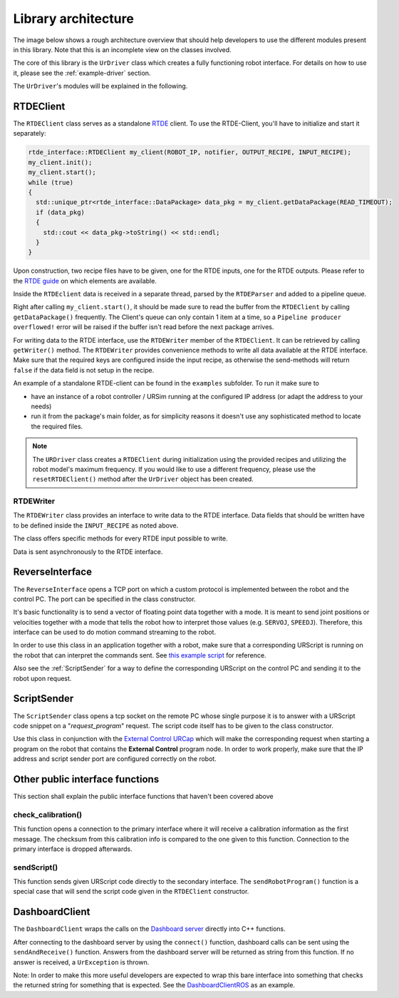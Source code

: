 Library architecture
====================

The image below shows a rough architecture overview that should help developers to use the different
modules present in this library. Note that this is an incomplete view on the classes involved.

.. image:: images/dataflow.svg
  :width: 100%
  :alt: Data flow


The core of this library is the ``UrDriver`` class which creates a
fully functioning robot interface. For details on how to use it, please see the
:ref:`example-driver` section.

The ``UrDriver``'s modules will be explained in the following.

RTDEClient
----------

The ``RTDEClient`` class serves as a standalone
`RTDE <https://www.universal-robots.com/articles/ur-articles/real-time-data-exchange-rtde-guide/>`_
client. To use the RTDE-Client, you'll have to initialize and start it separately:

.. code-block:: c++

   rtde_interface::RTDEClient my_client(ROBOT_IP, notifier, OUTPUT_RECIPE, INPUT_RECIPE);
   my_client.init();
   my_client.start();
   while (true)
   {
     std::unique_ptr<rtde_interface::DataPackage> data_pkg = my_client.getDataPackage(READ_TIMEOUT);
     if (data_pkg)
     {
       std::cout << data_pkg->toString() << std::endl;
     }
   }

Upon construction, two recipe files have to be given, one for the RTDE inputs, one for the RTDE
outputs. Please refer to the `RTDE
guide <https://www.universal-robots.com/articles/ur-articles/real-time-data-exchange-rtde-guide/>`_
on which elements are available.

Inside the ``RTDEclient`` data is received in a separate thread, parsed by the ``RTDEParser`` and
added to a pipeline queue.

Right after calling ``my_client.start()``, it should be made sure to read the buffer from the
``RTDEClient`` by calling ``getDataPackage()`` frequently. The Client's queue can only contain 1
item at a time, so a ``Pipeline producer overflowed!`` error will be raised if the buffer isn't read
before the next package arrives.

For writing data to the RTDE interface, use the ``RTDEWriter`` member of the ``RTDEClient``. It can be
retrieved by calling ``getWriter()`` method. The ``RTDEWriter`` provides convenience methods to write
all data available at the RTDE interface. Make sure that the required keys are configured inside the
input recipe, as otherwise the send-methods will return ``false`` if the data field is not setup in
the recipe.

An example of a standalone RTDE-client can be found in the ``examples`` subfolder. To run it make
sure to

* have an instance of a robot controller / URSim running at the configured IP address (or adapt the
  address to your needs)
* run it from the package's main folder, as for simplicity reasons it doesn't use any sophisticated
  method to locate the required files.

.. note::
   The ``URDriver`` class creates a ``RTDEClient`` during initialization using the provided
   recipes and utilizing the robot model's maximum frequency. If you would like to use a different
   frequency, please use the ``resetRTDEClient()`` method after the ``UrDriver`` object has been
   created.

RTDEWriter
^^^^^^^^^^

The ``RTDEWriter`` class provides an interface to write data to the RTDE interface. Data fields that
should be written have to be defined inside the ``INPUT_RECIPE`` as noted above.

The class offers specific methods for every RTDE input possible to write.

Data is sent asynchronously to the RTDE interface.

ReverseInterface
----------------

The ``ReverseInterface`` opens a TCP port on which a custom protocol is implemented between the
robot and the control PC. The port can be specified in the class constructor.

It's basic functionality is to send a vector of floating point data together with a mode. It is
meant to send joint positions or velocities together with a mode that tells the robot how to
interpret those values (e.g. ``SERVOJ``, ``SPEEDJ``). Therefore, this interface can be used to do
motion command streaming to the robot.

In order to use this class in an application together with a robot, make sure that a corresponding
URScript is running on the robot that can interpret the commands sent. See `this example
script <../resources/external_control.urscript>`_ for reference.

Also see the :ref:`ScriptSender` for a way to define the corresponding URScript on the
control PC and sending it to the robot upon request.

.. _ScriptSender:

ScriptSender
------------

The ``ScriptSender`` class opens a tcp socket on the remote PC whose single purpose it is to answer
with a URScript code snippet on a "*request_program*" request. The script code itself has to be
given to the class constructor.

Use this class in conjunction with the `External Control URCap
<https://github.com/UniversalRobots/Universal_Robots_ExternalControl_URCap>`_ which will make the
corresponding request when starting a program on the robot that contains the **External Control**
program node. In order to work properly, make sure that the IP address and script sender port are
configured correctly on the robot.

Other public interface functions
--------------------------------

This section shall explain the public interface functions that haven't been covered above


check_calibration()
^^^^^^^^^^^^^^^^^^^

This function opens a connection to the primary interface where it will receive a calibration
information as the first message. The checksum from this calibration info is compared to the one
given to this function. Connection to the primary interface is dropped afterwards.

sendScript()
^^^^^^^^^^^^

This function sends given URScript code directly to the secondary interface. The
``sendRobotProgram()`` function is a special case that will send the script code given in the
``RTDEClient`` constructor.

DashboardClient
---------------

The ``DashboardClient`` wraps the calls on the `Dashboard server <https://www.universal-robots.com/articles/ur-articles/dashboard-server-e-series-port-29999/>`_
directly into C++ functions.

After connecting to the dashboard server by using the ``connect()`` function, dashboard calls can be
sent using the ``sendAndReceive()`` function. Answers from the dashboard server will be returned as
string from this function. If no answer is received, a ``UrException`` is thrown.

Note: In order to make this more useful developers are expected to wrap this bare interface into
something that checks the returned string for something that is expected. See the
`DashboardClientROS <https://github.com/UniversalRobots/Universal_Robots_ROS_Driver/blob/master/ur_robot_driver/include/ur_robot_driver/dashboard_client_ros.h>`_ as an example.
